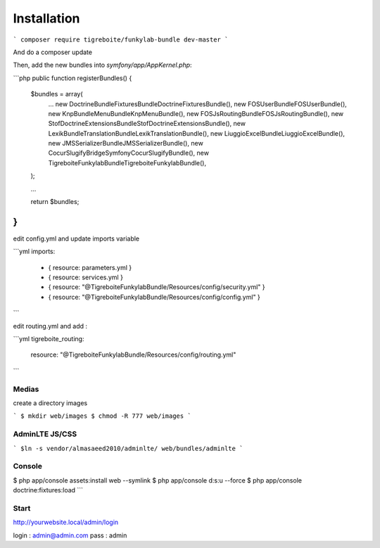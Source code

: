 #############
Installation
#############

```
composer require tigreboite/funkylab-bundle dev-master
```

And do a composer update

Then, add the new bundles into `symfony/app/AppKernel.php`:

```php
public function registerBundles()
{
    $bundles = array(
        ...
        new Doctrine\Bundle\FixturesBundle\DoctrineFixturesBundle(),
        new FOS\UserBundle\FOSUserBundle(),
        new Knp\Bundle\MenuBundle\KnpMenuBundle(),
        new FOS\JsRoutingBundle\FOSJsRoutingBundle(),
        new Stof\DoctrineExtensionsBundle\StofDoctrineExtensionsBundle(),
        new Lexik\Bundle\TranslationBundle\LexikTranslationBundle(),
        new Liuggio\ExcelBundle\LiuggioExcelBundle(),
        new JMS\SerializerBundle\JMSSerializerBundle(),
        new Cocur\Slugify\Bridge\Symfony\CocurSlugifyBundle(),
        new Tigreboite\FunkylabBundle\TigreboiteFunkylabBundle(),
    );

    ...

    return $bundles;
}
```

edit config.yml and update imports variable

```yml
imports:
    - { resource: parameters.yml }
    - { resource: services.yml }
    - { resource: "@TigreboiteFunkylabBundle/Resources/config/security.yml" }
    - { resource: "@TigreboiteFunkylabBundle/Resources/config/config.yml" }
```

edit routing.yml and add :

```yml
tigreboite_routing:
    resource: "@TigreboiteFunkylabBundle/Resources/config/routing.yml"
```

Medias
======

create a directory images

```
$ mkdir web/images
$ chmod -R 777 web/images
```

AdminLTE JS/CSS
===============

```
$ln -s vendor/almasaeed2010/adminlte/ web/bundles/adminlte
```

Console
=======

$ php app/console assets:install web --symlink
$ php app/console d:s:u --force
$ php app/console doctrine:fixtures:load
```

Start
=====

http://yourwebsite.local/admin/login

login : admin@admin.com
pass  : admin